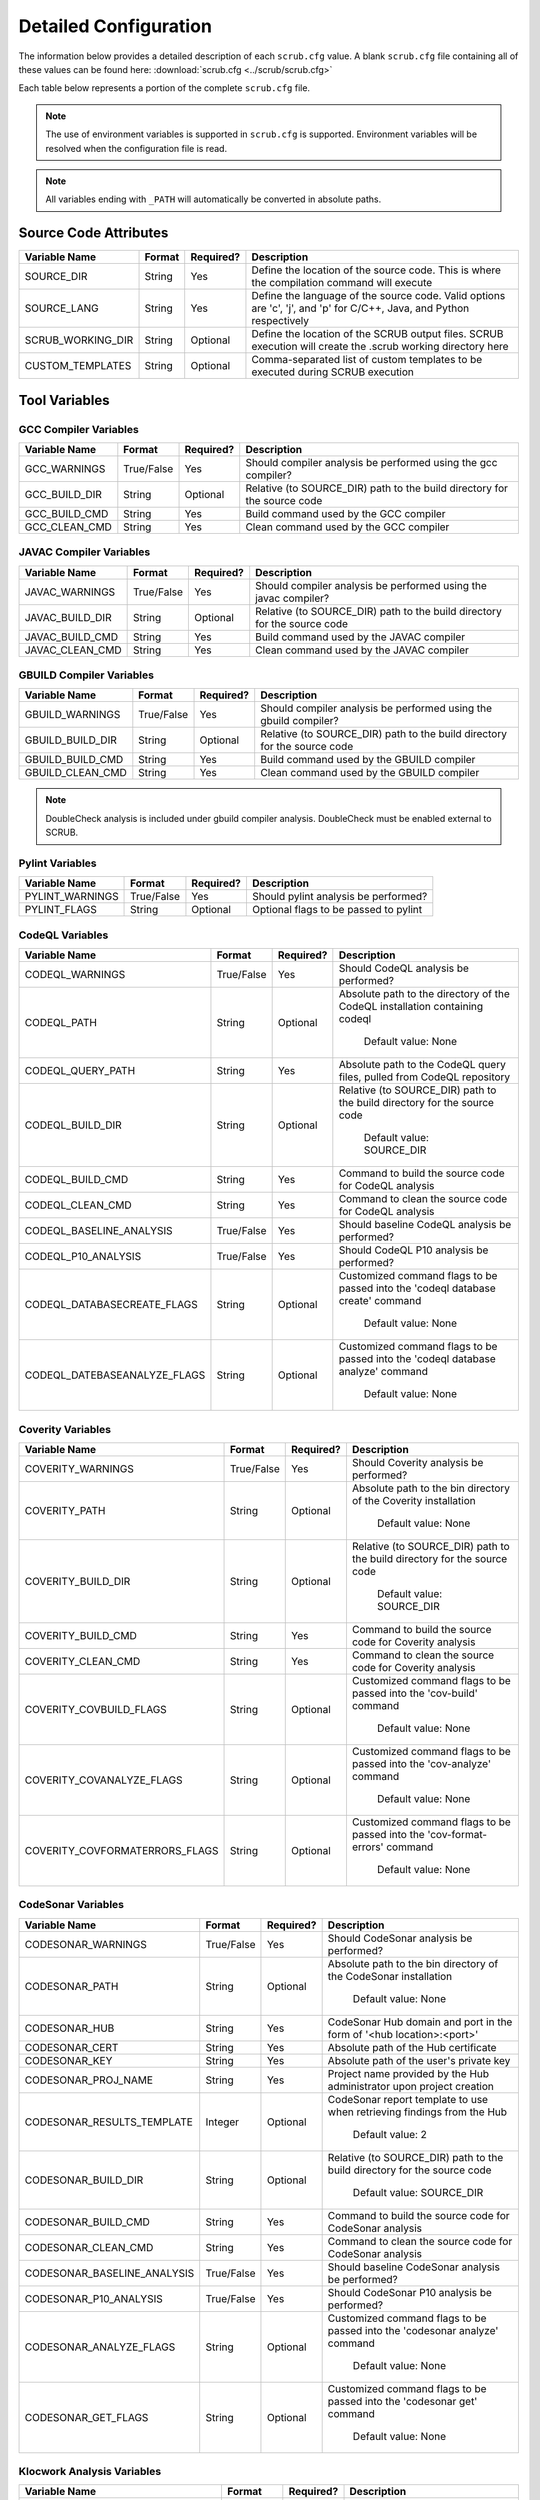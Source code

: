 .. _Detailed Configuration:

======================
Detailed Configuration
======================

The information below provides a detailed description of each ``scrub.cfg`` value. A blank ``scrub.cfg`` file containing
all of these values can be found here: :download:`scrub.cfg <../scrub/scrub.cfg>`

Each table below represents a portion of the complete ``scrub.cfg`` file.

.. Note:: The use of environment variables is supported in ``scrub.cfg`` is supported. Environment variables will be
          resolved when the configuration file is read.

.. Note:: All variables ending with ``_PATH`` will automatically be converted in absolute paths.

Source Code Attributes
######################

+-------------------+--------+-----------+-----------------------------------------------------------------------------+
| Variable Name     | Format | Required? | Description                                                                 |
+===================+========+===========+=============================================================================+
| SOURCE_DIR        | String | Yes       | Define the location of the source code. This is where the compilation       |
|                   |        |           | command will execute                                                        |
+-------------------+--------+-----------+-----------------------------------------------------------------------------+
| SOURCE_LANG       | String | Yes       | Define the language of the source code. Valid options are 'c', 'j', and 'p' |
|                   |        |           | for C/C++, Java, and Python respectively                                    |
+-------------------+--------+-----------+-----------------------------------------------------------------------------+
| SCRUB_WORKING_DIR | String | Optional  | Define the location of the SCRUB output files. SCRUB execution will create  |
|                   |        |           | the .scrub working directory here                                           |
+-------------------+--------+-----------+-----------------------------------------------------------------------------+
| CUSTOM_TEMPLATES  | String | Optional  | Comma-separated list of custom templates to be executed during SCRUB        |
|                   |        |           | execution                                                                   |
+-------------------+--------+-----------+-----------------------------------------------------------------------------+

Tool Variables
##############
GCC Compiler Variables
**********************
+---------------+------------+-----------+-----------------------------------------------------------------------------+
| Variable Name | Format     | Required? | Description                                                                 |
+===============+============+===========+=============================================================================+
| GCC_WARNINGS  | True/False | Yes       | Should compiler analysis be performed using the gcc compiler?               |
+---------------+------------+-----------+-----------------------------------------------------------------------------+
| GCC_BUILD_DIR | String     | Optional  | Relative (to SOURCE_DIR) path to the build directory for the source code    |
+---------------+------------+-----------+-----------------------------------------------------------------------------+
| GCC_BUILD_CMD | String     | Yes       | Build command used by the GCC compiler                                      |
+---------------+------------+-----------+-----------------------------------------------------------------------------+
| GCC_CLEAN_CMD | String     | Yes       | Clean command used by the GCC compiler                                      |
+---------------+------------+-----------+-----------------------------------------------------------------------------+

JAVAC Compiler Variables
************************
+-----------------+------------+-----------+---------------------------------------------------------------------------+
| Variable Name   | Format     | Required? | Description                                                               |
+=================+============+===========+===========================================================================+
| JAVAC_WARNINGS  | True/False | Yes       | Should compiler analysis be performed using the javac compiler?           |
+-----------------+------------+-----------+---------------------------------------------------------------------------+
| JAVAC_BUILD_DIR | String     | Optional  | Relative (to SOURCE_DIR) path to the build directory for the source code  |
+-----------------+------------+-----------+---------------------------------------------------------------------------+
| JAVAC_BUILD_CMD | String     | Yes       | Build command used by the JAVAC compiler                                  |
+-----------------+------------+-----------+---------------------------------------------------------------------------+
| JAVAC_CLEAN_CMD | String     | Yes       | Clean command used by the JAVAC compiler                                  |
+-----------------+------------+-----------+---------------------------------------------------------------------------+

GBUILD Compiler Variables
*************************
+------------------+------------+-----------+--------------------------------------------------------------------------+
| Variable Name    | Format     | Required? | Description                                                              |
+==================+============+===========+==========================================================================+
| GBUILD_WARNINGS  | True/False | Yes       | Should compiler analysis be performed using the gbuild compiler?         |
+------------------+------------+-----------+--------------------------------------------------------------------------+
| GBUILD_BUILD_DIR | String     | Optional  | Relative (to SOURCE_DIR) path to the build directory for the source code |
+------------------+------------+-----------+--------------------------------------------------------------------------+
| GBUILD_BUILD_CMD | String     | Yes       | Build command used by the GBUILD compiler                                |
+------------------+------------+-----------+--------------------------------------------------------------------------+
| GBUILD_CLEAN_CMD | String     | Yes       | Clean command used by the GBUILD compiler                                |
+------------------+------------+-----------+--------------------------------------------------------------------------+

.. Note:: DoubleCheck analysis is included under gbuild compiler analysis. DoubleCheck must be enabled external to
          SCRUB.

Pylint Variables
*************************
+------------------+------------+-----------+--------------------------------------------------------------------------+
| Variable Name    | Format     | Required? | Description                                                              |
+==================+============+===========+==========================================================================+
| PYLINT_WARNINGS  | True/False | Yes       | Should pylint analysis be performed?                                     |
+------------------+------------+-----------+--------------------------------------------------------------------------+
| PYLINT_FLAGS     | String     | Optional  | Optional flags to be passed to pylint                                    |
+------------------+------------+-----------+--------------------------------------------------------------------------+

CodeQL Variables
****************
+------------------------------+------------+-----------+--------------------------------------------------------------+
| Variable Name                | Format     | Required? | Description                                                  |
+==============================+============+===========+==============================================================+
| CODEQL_WARNINGS              | True/False | Yes       | Should CodeQL analysis be performed?                         |
+------------------------------+------------+-----------+--------------------------------------------------------------+
| CODEQL_PATH                  | String     | Optional  | Absolute path to the directory of the CodeQL installation    |
|                              |            |           | containing codeql                                            |
|                              |            |           |                                                              |
|                              |            |           |   Default value: None                                        |
+------------------------------+------------+-----------+--------------------------------------------------------------+
| CODEQL_QUERY_PATH            | String     | Yes       | Absolute path to the CodeQL query files, pulled from CodeQL  |
|                              |            |           | repository                                                   |
+------------------------------+------------+-----------+--------------------------------------------------------------+
| CODEQL_BUILD_DIR             | String     | Optional  | Relative (to SOURCE_DIR) path to the build directory for the |
|                              |            |           | source code                                                  |
|                              |            |           |                                                              |
|                              |            |           |   Default value: SOURCE_DIR                                  |
+------------------------------+------------+-----------+--------------------------------------------------------------+
| CODEQL_BUILD_CMD             | String     | Yes       | Command to build the source code for CodeQL analysis         |
+------------------------------+------------+-----------+--------------------------------------------------------------+
| CODEQL_CLEAN_CMD             | String     | Yes       | Command to clean the source code for CodeQL analysis         |
+------------------------------+------------+-----------+--------------------------------------------------------------+
| CODEQL_BASELINE_ANALYSIS     | True/False | Yes       | Should baseline CodeQL analysis be performed?                |
+------------------------------+------------+-----------+--------------------------------------------------------------+
| CODEQL_P10_ANALYSIS          | True/False | Yes       | Should CodeQL P10 analysis be performed?                     |
+------------------------------+------------+-----------+--------------------------------------------------------------+
| CODEQL_DATABASECREATE_FLAGS  | String     | Optional  | Customized command flags to be passed into the               |
|                              |            |           | 'codeql database create' command                             |
|                              |            |           |                                                              |
|                              |            |           |   Default value: None                                        |
+------------------------------+------------+-----------+--------------------------------------------------------------+
| CODEQL_DATEBASEANALYZE_FLAGS | String     | Optional  | Customized command flags to be passed into the               |
|                              |            |           | 'codeql database analyze' command                            |
|                              |            |           |                                                              |
|                              |            |           |   Default value: None                                        |
+------------------------------+------------+-----------+--------------------------------------------------------------+

Coverity Variables
******************
+--------------------------------+------------+-----------+------------------------------------------------------------+
| Variable Name                  | Format     | Required? | Description                                                |
+================================+============+===========+============================================================+
| COVERITY_WARNINGS              | True/False | Yes       | Should Coverity analysis be performed?                     |
+--------------------------------+------------+-----------+------------------------------------------------------------+
| COVERITY_PATH                  | String     | Optional  | Absolute path to the bin directory of the Coverity         |
|                                |            |           | installation                                               |
|                                |            |           |                                                            |
|                                |            |           |   Default value: None                                      |
+--------------------------------+------------+-----------+------------------------------------------------------------+
| COVERITY_BUILD_DIR             | String     | Optional  | Relative (to SOURCE_DIR) path to the build directory for   |
|                                |            |           | the source code                                            |
|                                |            |           |                                                            |
|                                |            |           |   Default value: SOURCE_DIR                                |
+--------------------------------+------------+-----------+------------------------------------------------------------+
| COVERITY_BUILD_CMD             | String     | Yes       | Command to build the source code for Coverity analysis     |
+--------------------------------+------------+-----------+------------------------------------------------------------+
| COVERITY_CLEAN_CMD             | String     | Yes       | Command to clean the source code for Coverity analysis     |
+--------------------------------+------------+-----------+------------------------------------------------------------+
| COVERITY_COVBUILD_FLAGS        | String     | Optional  | Customized command flags to be passed into the 'cov-build' |
|                                |            |           | command                                                    |
|                                |            |           |                                                            |
|                                |            |           |   Default value: None                                      |
+--------------------------------+------------+-----------+------------------------------------------------------------+
| COVERITY_COVANALYZE_FLAGS      | String     | Optional  | Customized command flags to be passed into the             |
|                                |            |           | 'cov-analyze' command                                      |
|                                |            |           |                                                            |
|                                |            |           |   Default value: None                                      |
+--------------------------------+------------+-----------+------------------------------------------------------------+
| COVERITY_COVFORMATERRORS_FLAGS | String     | Optional  | Customized command flags to be passed into the             |
|                                |            |           | 'cov-format-errors' command                                |
|                                |            |           |                                                            |
|                                |            |           |   Default value: None                                      |
+--------------------------------+------------+-----------+------------------------------------------------------------+

CodeSonar Variables
*******************
+-----------------------------+------------+-----------+---------------------------------------------------------------+
| Variable Name               | Format     | Required? | Description                                                   |
+=============================+============+===========+===============================================================+
| CODESONAR_WARNINGS          | True/False | Yes       | Should CodeSonar analysis be performed?                       |
+-----------------------------+------------+-----------+---------------------------------------------------------------+
| CODESONAR_PATH              | String     | Optional  | Absolute path to the bin directory of the CodeSonar           |
|                             |            |           | installation                                                  |
|                             |            |           |                                                               |
|                             |            |           |   Default value: None                                         |
+-----------------------------+------------+-----------+---------------------------------------------------------------+
| CODESONAR_HUB               | String     | Yes       | CodeSonar Hub domain and port in the form of                  |
|                             |            |           | '<hub location>:<port>'                                       |
+-----------------------------+------------+-----------+---------------------------------------------------------------+
| CODESONAR_CERT              | String     | Yes       | Absolute path of the Hub certificate                          |
+-----------------------------+------------+-----------+---------------------------------------------------------------+
| CODESONAR_KEY               | String     | Yes       | Absolute path of the user's private key                       |
+-----------------------------+------------+-----------+---------------------------------------------------------------+
| CODESONAR_PROJ_NAME         | String     | Yes       | Project name provided by the Hub administrator upon project   |
|                             |            |           | creation                                                      |
+-----------------------------+------------+-----------+---------------------------------------------------------------+
| CODESONAR_RESULTS_TEMPLATE  | Integer    | Optional  | CodeSonar report template to use when retrieving findings     |
|                             |            |           | from the Hub                                                  |
|                             |            |           |                                                               |
|                             |            |           |   Default value: 2                                            |
+-----------------------------+------------+-----------+---------------------------------------------------------------+
| CODESONAR_BUILD_DIR         | String     | Optional  | Relative (to SOURCE_DIR) path to the build directory for the  |
|                             |            |           | source code                                                   |
|                             |            |           |                                                               |
|                             |            |           |   Default value: SOURCE_DIR                                   |
+-----------------------------+------------+-----------+---------------------------------------------------------------+
| CODESONAR_BUILD_CMD         | String     | Yes       | Command to build the source code for CodeSonar analysis       |
+-----------------------------+------------+-----------+---------------------------------------------------------------+
| CODESONAR_CLEAN_CMD         | String     | Yes       | Command to clean the source code for CodeSonar analysis       |
+-----------------------------+------------+-----------+---------------------------------------------------------------+
| CODESONAR_BASELINE_ANALYSIS | True/False | Yes       | Should baseline CodeSonar analysis be performed?              |
+-----------------------------+------------+-----------+---------------------------------------------------------------+
| CODESONAR_P10_ANALYSIS      | True/False | Yes       | Should CodeSonar P10 analysis be performed?                   |
+-----------------------------+------------+-----------+---------------------------------------------------------------+
| CODESONAR_ANALYZE_FLAGS     | String     | Optional  | Customized command flags to be passed into the                |
|                             |            |           | 'codesonar analyze' command                                   |
|                             |            |           |                                                               |
|                             |            |           |   Default value: None                                         |
+-----------------------------+------------+-----------+---------------------------------------------------------------+
| CODESONAR_GET_FLAGS         | String     | Optional  | Customized command flags to be passed into the                |
|                             |            |           | 'codesonar get' command                                       |
|                             |            |           |                                                               |
|                             |            |           |   Default value: None                                         |
+-----------------------------+------------+-----------+---------------------------------------------------------------+

Klocwork Analysis Variables
***************************
+-------------------------------+------------+-----------+-------------------------------------------------------------+
| Variable Name                 | Format     | Required? | Description                                                 |
+===============================+============+===========+=============================================================+
| KLOCWORK_WARNINGS             | True/False | Yes       | Should Klocwork analysis be performed?                      |
+-------------------------------+------------+-----------+-------------------------------------------------------------+
| KLOCWORK_PATH                 | String     | Optional  | Absolute path to the Klocwork installation                  |
|                               |            |           |                                                             |
|                               |            |           |   Default value: None                                       |
+-------------------------------+------------+-----------+-------------------------------------------------------------+
| KLOCWORK_HUB                  | String     | Yes       | Klocwork Hub domain and port in the form of                 |
|                               |            |           | '<hub location>:<port>'                                     |
+-------------------------------+------------+-----------+-------------------------------------------------------------+
| KLOCWORK_PROJ_NAME            | String     | Yes       | Project name provided by the Hub administrator upon project |
|                               |            |           | creation                                                    |
+-------------------------------+------------+-----------+-------------------------------------------------------------+
| KLOCWORK_KWINJECT_FLAGS       | String     | Optional  | Customized command flags to be passed into the 'kwinject'   |
|                               |            |           | command                                                     |
|                               |            |           |                                                             |
|                               |            |           |   Default value: None                                       |
+-------------------------------+------------+-----------+-------------------------------------------------------------+
| KLOCWORK_KWBUILDPROJECT_FLAGS | String     | Optional  | Customized command flags to be passed into the              |
|                               |            |           | 'kwbuildproject' command                                    |
|                               |            |           |                                                             |
|                               |            |           |   Default value: None                                       |
+-------------------------------+------------+-----------+-------------------------------------------------------------+
| KLOCWORK_BUILD_DIR            | String     | Optional  | Relative (to SOURCE_DIR) path to the build directory for    |
|                               |            |           | the source code                                             |
|                               |            |           |                                                             |
|                               |            |           |   Default value: SOURCE_DIR                                 |
+-------------------------------+------------+-----------+-------------------------------------------------------------+
| KLOCWORK_BUILD_CMD            | String     | Yes       | Command to build the source code for Klocwork analysis      |
+-------------------------------+------------+-----------+-------------------------------------------------------------+
| KLOCWORK_CLEAN_CMD            | String     | Yes       | Command to clean the source code for Klocwork analysis      |
+-------------------------------+------------+-----------+-------------------------------------------------------------+

Custom Analysis Variables
*************************
+--------------------+------------+-----------+------------------------------------------------------------------------+
| Variable Name      | Format     | Required? | Description                                                            |
+====================+============+===========+========================================================================+
| CUSTOM_WARNINGS    | True/False | Yes       | Should custom analysis be performed?                                   |
+--------------------+------------+-----------+------------------------------------------------------------------------+
| CUSTOM_BUILD_DIR   | String     | Optional  | Relative (to SOURCE_DIR) path to the run directory for the custom      |
|                    |            |           | checks                                                                 |
|                    |            |           |                                                                        |
|                    |            |           |   Default value: SOURCE_DIR                                            |
+--------------------+------------+-----------+------------------------------------------------------------------------+
| CUSTOM_CMD         | String     | Yes       | Command to invoke the custom checks                                    |
+--------------------+------------+-----------+------------------------------------------------------------------------+
| CUSTOM_OUTPUT_FILE | String     | Yes       | Absolute path to the SCRUB formatted results output file               |
+--------------------+------------+-----------+------------------------------------------------------------------------+

Output Target Variables
#######################
Collaborator Variables
**********************
+-------------------------------+----------------+-----------+---------------------------------------------------------+
| Variable Name                 | Format         | Required? | Description                                             |
+===============================+================+===========+=========================================================+
| COLLABORATOR_UPLOAD           | True/False     | Yes       | Should Collaborator upload be performed?                |
+-------------------------------+----------------+-----------+---------------------------------------------------------+
| COLLABORATOR_SERVER           | String         | Yes       | URL of the Collaborator server                          |
+-------------------------------+----------------+-----------+---------------------------------------------------------+
| COLLABORATOR_CCOLLAB_LOCATION | String         | Optional  | Absolute path to the directory containing the ccollab   |
|                               |                |           | Collaborator command line utility                       |
|                               |                |           |                                                         |
|                               |                |           |   Default value: None                                   |
+-------------------------------+----------------+-----------+---------------------------------------------------------+
| COLLABORATOR_USERNAME         | String         | Yes       | Collaborator username to be used to create the review   |
+-------------------------------+----------------+-----------+---------------------------------------------------------+
| COLLABORATOR_REVIEW_TITLE     | String         | Optional  | Optional title for the review                           |
|                               |                |           |                                                         |
|                               |                |           |   Default value: SCRUB Review                           |
+-------------------------------+----------------+-----------+---------------------------------------------------------+
| COLLABORATOR_REVIEW_GROUP     | String         | Optional  | Optional review group for the review                    |
|                               |                |           |                                                         |
|                               |                |           |   Default value:                                        |
+-------------------------------+----------------+-----------+---------------------------------------------------------+
| COLLABORATOR_REVIEW_TEMPLATE  | String         | Optional  | Template to be used when creating review                |
|                               |                |           |                                                         |
|                               |                |           |   Default value:                                        |
+-------------------------------+----------------+-----------+---------------------------------------------------------+
| COLLABORATOR_REVIEW_ACCESS    | String         | Optional  | Access level to be used or the review                   |
|                               |                |           |                                                         |
|                               |                |           |   Default value:                                        |
+-------------------------------+----------------+-----------+---------------------------------------------------------+
| COLLABORATOR_FINDING_LEVEL    | comment/defect | Optional  | Level at which findings will be added to review         |
|                               |                |           |                                                         |
|                               |                |           |  Default value: comment                                 |
+-------------------------------+----------------+-----------+---------------------------------------------------------+
| COLLABORATOR_FILTERS          | String         | Optional  | Absolute path to file containing list of regex patterns |
|                               |                |           | defining which source files to exclude/include in       |
|                               |                |           | upload                                                  |
|                               |                |           |                                                         |
|                               |                |           |   Default value:                                        |
+-------------------------------+----------------+-----------+---------------------------------------------------------+
| COLLABORATOR_SRC_FILES        | String         | Optional  | Comma separated list of static analysis results files   |
|                               |                |           | to push to Collaborator                                 |
|                               |                |           |                                                         |
|                               |                |           |   Default value:                                        |
+-------------------------------+----------------+-----------+---------------------------------------------------------+

Filtering Variables
###################
+-----------------------+------------+-----------+---------------------------------------------------------------------+
| Variable Name         | Format     | Required? | Description                                                         |
+=======================+============+===========+=====================================================================+
| ENABLE_EXT_WARNINGS   | True/False | Yes       | Should SCRUB display external warnings? These are warnings found in |
|                       |            |           | directories outside of the source code directory                    |
+-----------------------+------------+-----------+---------------------------------------------------------------------+
| ENABLE_MICRO_FILTER   | True/False | Yes       | Enable micro filtering?                                             |
+-----------------------+------------+-----------+---------------------------------------------------------------------+
| CUSTOM_FILTER_COMMAND | String     | Optional  | User-defined filtering command to perform specialty filtering       |
|                       |            |           |                                                                     |
|                       |            |           |   Default value: None                                               |
+-----------------------+------------+-----------+---------------------------------------------------------------------+
| ANALYSIS_FILTERS      | String     | Optional  | Absolute path to file containing list of regex patterns defining    |
|                       |            |           | which source files to exclude/include in analysis results           |
|                       |            |           |                                                                     |
|                       |            |           |   Default value: ./SCRUBFilters                                     |
+-----------------------+------------+-----------+---------------------------------------------------------------------+
| QUERY_FILTERS         | String     | Optional  | Absolute path to file containing list of tool queries to exclude    |
|                       |            |           | from analysis results                                               |
|                       |            |           |                                                                     |
|                       |            |           |   Default value: ./SCRUBExcludeQueries                              |
+-----------------------+------------+-----------+---------------------------------------------------------------------+